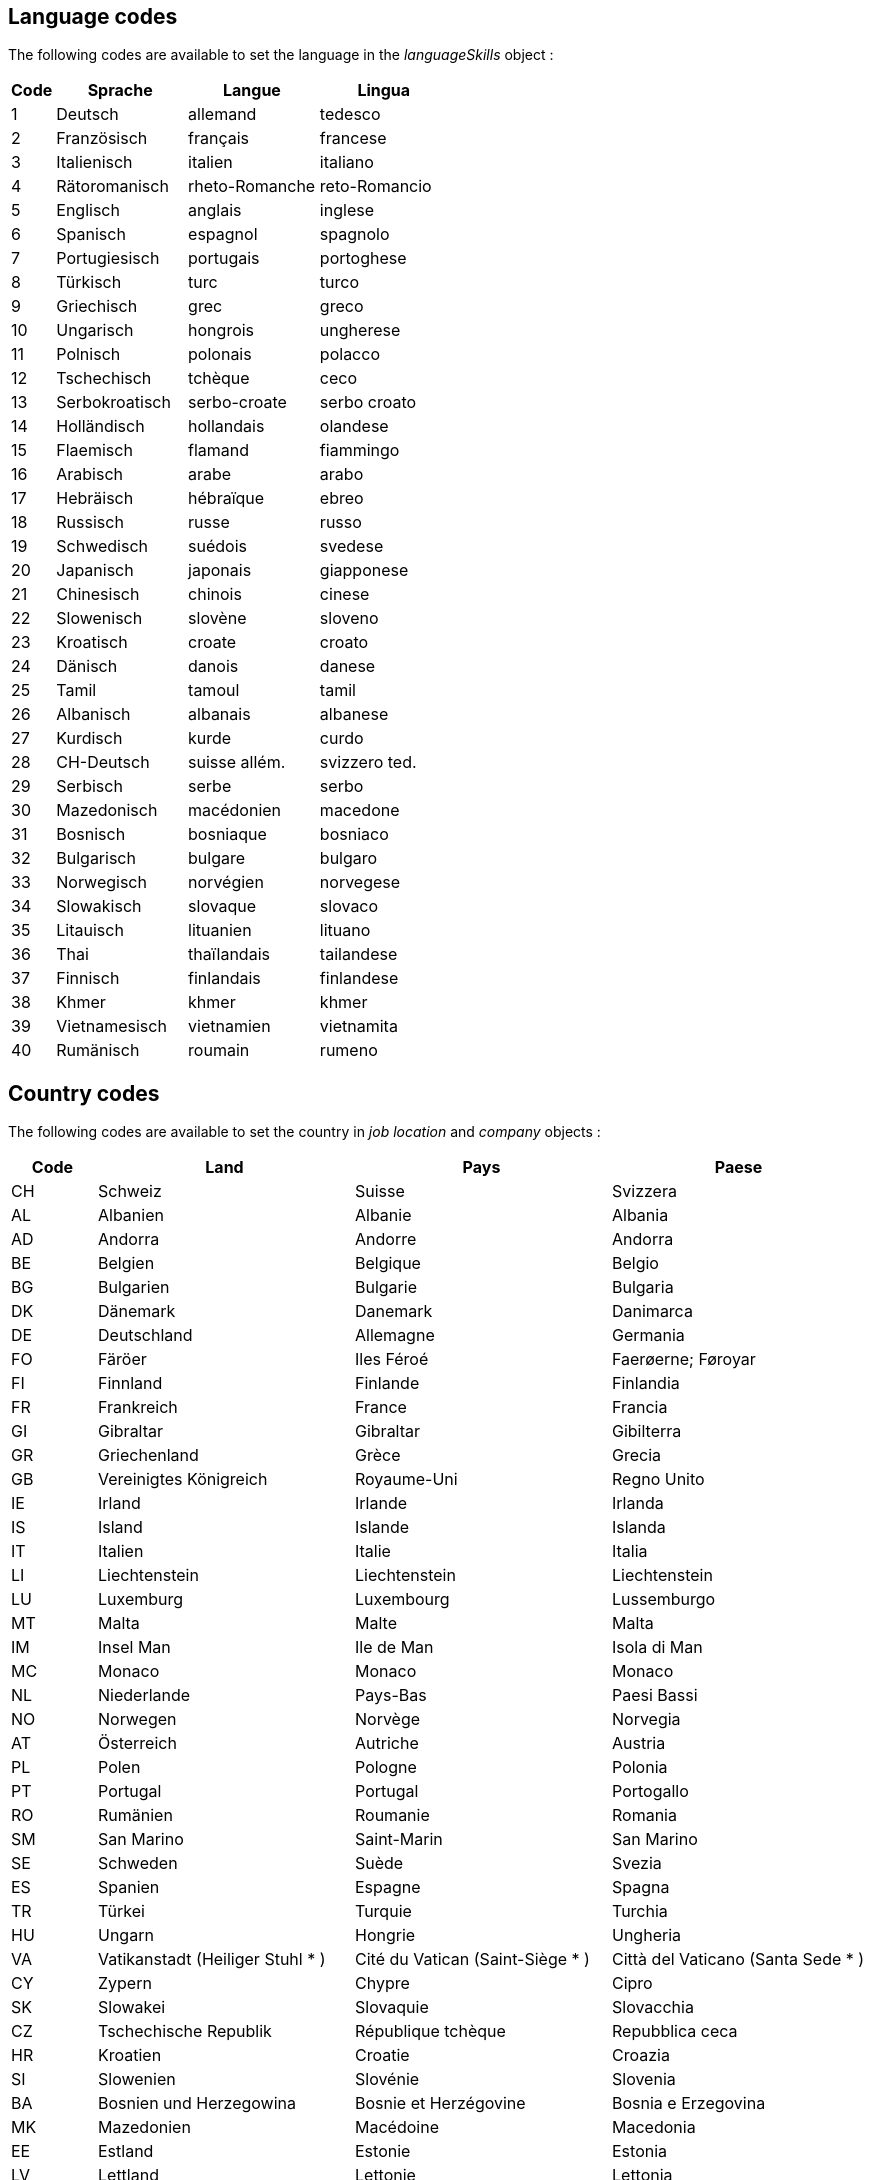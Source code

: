 
== Language codes

The following codes are available to set the language in the _languageSkills_ object :

[cols="10,30,30,30"]
|===
| Code | Sprache | Langue | Lingua

| 1 | Deutsch | allemand | tedesco
| 2 | Französisch | français | francese
| 3 | Italienisch | italien | italiano
| 4 | Rätoromanisch | rheto-Romanche | reto-Romancio
| 5 | Englisch | anglais | inglese
| 6 | Spanisch | espagnol | spagnolo
| 7 | Portugiesisch | portugais | portoghese
| 8 | Türkisch | turc | turco
| 9 | Griechisch | grec | greco
| 10 | Ungarisch | hongrois | ungherese
| 11 | Polnisch | polonais | polacco
| 12 | Tschechisch | tchèque | ceco
| 13 | Serbokroatisch | serbo-croate | serbo croato
| 14 | Holländisch | hollandais | olandese
| 15 | Flaemisch | flamand | fiammingo
| 16 | Arabisch | arabe | arabo
| 17 | Hebräisch | hébraïque | ebreo
| 18 | Russisch | russe | russo
| 19 | Schwedisch | suédois | svedese
| 20 | Japanisch | japonais | giapponese
| 21 | Chinesisch | chinois | cinese
| 22 | Slowenisch | slovène | sloveno
| 23 | Kroatisch | croate | croato
| 24 | Dänisch | danois | danese
| 25 | Tamil | tamoul | tamil
| 26 | Albanisch | albanais | albanese
| 27 | Kurdisch | kurde | curdo
| 28 | CH-Deutsch | suisse allém. | svizzero ted.
| 29 | Serbisch | serbe | serbo
| 30 | Mazedonisch | macédonien | macedone
| 31 | Bosnisch | bosniaque | bosniaco
| 32 | Bulgarisch | bulgare | bulgaro
| 33 | Norwegisch | norvégien | norvegese
| 34 | Slowakisch | slovaque | slovaco
| 35 | Litauisch | lituanien | lituano
| 36 | Thai | thaïlandais | tailandese
| 37 | Finnisch | finlandais | finlandese
| 38 | Khmer | khmer | khmer
| 39 | Vietnamesisch | vietnamien | vietnamita
| 40 | Rumänisch | roumain | rumeno
|===

== Country codes

The following codes are available to set the country in _job location_ and _company_ objects :

[cols="10,30,30,30"]
|===
| Code | Land | Pays | Paese

| CH | Schweiz | Suisse | Svizzera
| AL | Albanien | Albanie | Albania
| AD | Andorra | Andorre | Andorra
| BE | Belgien | Belgique | Belgio
| BG | Bulgarien | Bulgarie | Bulgaria
| DK | Dänemark | Danemark | Danimarca
| DE | Deutschland | Allemagne | Germania
| FO | Färöer | Iles Féroé | Faerøerne; Føroyar
| FI | Finnland | Finlande | Finlandia
| FR | Frankreich | France | Francia
| GI | Gibraltar | Gibraltar | Gibilterra
| GR | Griechenland | Grèce | Grecia
| GB | Vereinigtes Königreich | Royaume-Uni | Regno Unito
| IE | Irland | Irlande | Irlanda
| IS | Island | Islande | Islanda
| IT | Italien | Italie | Italia
| LI | Liechtenstein | Liechtenstein | Liechtenstein
| LU | Luxemburg | Luxembourg | Lussemburgo
| MT | Malta | Malte | Malta
| IM | Insel Man | Ile de Man | Isola di Man
| MC | Monaco | Monaco | Monaco
| NL | Niederlande | Pays-Bas | Paesi Bassi
| NO | Norwegen | Norvège | Norvegia
| AT | Österreich | Autriche | Austria
| PL | Polen | Pologne | Polonia
| PT | Portugal | Portugal | Portogallo
| RO | Rumänien | Roumanie | Romania
| SM | San Marino | Saint-Marin | San Marino
| SE | Schweden | Suède | Svezia
| ES | Spanien | Espagne | Spagna
| TR | Türkei | Turquie | Turchia
| HU | Ungarn | Hongrie | Ungheria
| VA | Vatikanstadt (Heiliger Stuhl * ) | Cité du Vatican (Saint-Siège * ) | Città del Vaticano (Santa Sede * )
| CY | Zypern | Chypre | Cipro
| SK | Slowakei | Slovaquie | Slovacchia
| CZ | Tschechische Republik | République tchèque | Repubblica ceca
| HR | Kroatien | Croatie | Croazia
| SI | Slowenien | Slovénie | Slovenia
| BA | Bosnien und Herzegowina | Bosnie et Herzégovine | Bosnia e Erzegovina
| MK | Mazedonien | Macédoine | Macedonia
| EE | Estland | Estonie | Estonia
| LV | Lettland | Lettonie | Lettonia
| LT | Litauen | Lituanie | Lituania
| MD | Moldova | Moldova | Moldova
| RU | Russland | Russie | Russia
| UA | Ukraine | Ukraine | Ucraina
| BY | Belarus | Bélarus | Belarus; Bielorussia
| UK | Alderney | Alderney | Alderney
| JE | Jersey | Jersey | Jersey
| GG | Guernsey | Guernesey | Guernsey
| SJ | Svalbard und Jan Mayen | Svalbard et île Jan Mayen | Svalbard e Jan Mayen
| AX | Alandinseln | Iles d'Aland | Isole di Aland
| GQ | Äquatorialguinea | Guinée équatoriale | Guinea equatoriale
| ET | Äthiopien | Ethiopie | Etiopia
| DJ | Dschibuti | Djibouti | Gibuti
| DZ | Algerien | Algérie | Algeria
| AO | Angola | Angola | Angola
| BW | Botsuana | Botswana | Botswana
| BI | Burundi | Burundi | Burundi
| BJ | Benin | Bénin | Benin
| CI | Côte d'Ivoire | Côte d'Ivoire | Côte d'Ivoire
| GA | Gabun | Gabon | Gabon
| GM | Gambia | Gambie | Gambia
| GH | Ghana | Ghana | Ghana
| GW | Guinea-Bissau | Guinée-Bissau | Guinea-Bissau
| GN | Guinea | Guinée | Guinea
| CM | Kamerun | Cameroun | Camerun
| IC | Kanarische Inseln | Iles Canaries | Isole Canarie
| CV | Kap Verde | Cap-Vert | Capo Verde
| KE | Kenia | Kenya | Kenia
| KM | Komoren | Comores | Comore
| CG | Kongo (Brazzaville) | Congo (Brazzaville) | Congo (Brazzaville)
| CD | Kongo (Kinshasa) | Congo (Kinshasa) | Congo (Kinshasa)
| LS | Lesotho | Lesotho | Lesotho
| LR | Liberia | Libéria | Liberia
| LY | Libyen | Libye | Libia
| MG | Madagaskar | Madagascar | Madagascar
| MW | Malawi | Malawi | Malawi
| ML | Mali | Mali | Mali
| MA | Marokko | Maroc | Marocco
| MR | Mauretanien | Mauritanie | Mauritania
| MU | Mauritius | Maurice | Maurizio; Mauritius
| MZ | Mosambik | Mozambique | Mozambico
| NE | Niger | Niger | Niger
| NG | Nigeria | Nigéria | Nigeria
| BF | Burkina Faso | Burkina Faso | Burkina Faso
| RE | Reunion | Réunion | Riunione
| ZW | Simbabwe | Zimbabwe | Zimbabwe
| RW | Ruanda | Rwanda | Ruanda
| ZM | Sambia | Zambie | Zambia
| ST | São Tomé und Príncipe | Sao Tomé-et-Principe | São Tomé e Principe
| SN | Senegal | Sénégal | Senegal
| SC | Seychellen | Seychelles | Seicelle; Seychelles
| SL | Sierra Leone | Sierra Leone | Sierra Leone
| SO | Somalia | Somalie | Somalia
| ZA | Südafrika | Afrique du Sud | Sudafrica
| SD | Sudan | Soudan | Sudan
| NA | Namibia | Namibie | Namibia
| SZ | Swasiland | Swaziland | Swaziland
| TZ | Tansania | Tanzanie | Tanzania
| TG | Togo | Togo | Togo
| TD | Tschad | Tchad | Ciad
| TN | Tunesien | Tunisie | Tunisia
| UG | Uganda | Ouganda | Uganda
| EG | Ägypten | Egypte | Egitto
| CF | Zentralafrikanische Republik | République centrafricaine | Repubblica centrafricana
| YT | Mayotte | Mayotte | Mayotte
| ER | Eritrea | Erythrée | Eritrea
| IO | Britische Territorien im Indischen Ozean | Territoire britannique de l'Océan Indien | Territorio britannico dell'Oceano Indiano
| EH | Westsahara | Sahara Occidental | Sahara Occidentale
| SH | St. Helena | Sainte-Hélène | Sant'Elena
| AR | Argentinien | Argentine | Argentina
| BS | Bahamas | Bahamas | Bahamas
| BB | Barbados | Barbade | Barbados
| BM | Bermuda | Bermudes | Bermuda
| BO | Bolivien | Bolivie | Bolivia
| BR | Brasilien | Brésil | Brasile
| CL | Chile | Chili | Cile
| CR | Costa Rica | Costa Rica | Costa Rica
| DO | Dominikanische Republik | République dominicaine | Repubblica dominicana
| EC | Ecuador | Equateur | Ecuador
| SV | El Salvador | El Salvador | El Salvador
| FK | Falklandinseln | Iles Falkland | Isole Falkland; Isole Malvine
| GL | Grönland | Groenland | Groenlandia
| GP | Guadeloupe | Guadeloupe | Guadalupa
| GT | Guatemala | Guatemala | Guatemala
| GF | Französisch-Guyana; Französisch-Guayana | Guyane Française | Guiana Francese
| GY | Guyana | Guyana | Guyana
| HT | Haiti | Haïti | Haiti
| BZ | Belize | Belize | Belize
| HN | Honduras | Honduras | Honduras
| JM | Jamaika | Jamaïque | Giamaica
| CA | Kanada | Canada | Canada
| CO | Kolumbien | Colombie | Colombia
| CU | Kuba | Cuba | Cuba
| MQ | Martinique | Martinique | Martinica
| MX | Mexiko | Mexique | Messico
| NI | Nicaragua | Nicaragua | Nicaragua
| PA | Panama | Panama | Panama
| PY | Paraguay | Paraguay | Paraguay
| PE | Peru | Pérou | Perù
| PR | Puerto Rico | Porto Rico | Portorico
| PM | St. Pierre und Miquelon | Saint-Pierre-et-Miquelon | Saint-Pierre e Miquelon
| SR | Suriname | Suriname | Suriname
| VU | Vanuatu | Vanuatu | Vanuatu
| NC | Neukaledonien | Nouvelle-Calédonie | Nuova Caledonia
| NZ | Neuseeland | Nouvelle-Zélande | Nuova Zelanda
| PG | Papua-Neuguinea | Papouasie-Nouvelle-Guinée | Papua Nuova Guinea
| TO | Tonga | Tonga | Tonga
| WF | Wallis und Futuna | Wallis-et-Futuna | Wallis e Futuna
| WS | Samoa | Samoa | Samoa
| SB | Salomoninseln | Iles Salomon | Isole Salomone
| TV | Tuvalu | Tuvalu | Tuvalu
| KI | Kiribati | Kiribati | Kiribati
| MH | Marshallinseln | Iles Marshall | Isole Marshall
| FM | Mikronesien | Micronésie | Micronesia
| PW | Palau | Palaos; Belau; Palau | Palau
| AS | Amerikanisch-Samoa | Samoa américaines | Samoa americane
| MP | Nördliche Marianen | Mariannes du Nord | Marianne del Nord
| GU | Guam | Guam | Guam
| UM | Johnstoninsel | Ile Johnston | Isola Johnston
| CC | Kokosinseln | Iles Cocos (Keeling) | Isole Cocos
| HM | Heard und McDonaldinseln | Iles Heard et McDonald | Isole Heard e McDonald
| NF | Norfolkinsel | Ile Norfolk | Isola Norfolk
| CX | Weihnachtsinsel | Ile Christmas (Australie) | Isola Christmas
| PF | Französisch-Polynesien | Polynésie française | Polinesia francese
| CK | Cookinseln | Iles Cook | Isole Cook
| NU | Niue | Nioué | Niue
| TK | Tokelau | Tokélau; Tokélaou | Tokelau
| PN | Pitcairninseln | Iles Pitcairn | Isole Pitcairn
| AQ | Antarktis | Antarctique | Antartide
| BV | Bouvetinsel | Ile Bouvet | Isola Bouvet
| TF | Südliches Eismeer (F); Französische Süd- und Antarktisgebiete | Terres australes (F), TAAF | Territori australi francesi
| XZ | Kosovo | Kosovo | Kosovo
| RS | Serbien | Serbie | Serbia
| ME | Montenegro | Monténégro | Montenegro
| TT | Trinidad und Tobago | Trinité-et-Tobago | Trinidad e Tobago
| UY | Uruguay | Uruguay | Uruguay
| VE | Venezuela | Venezuela | Venezuela
| US | Vereinigte Staaten | Etats-Unis | Stati Uniti (d'America)
| DM | Dominica | Dominique | Dominica
| GD | Grenada | Grenade | Grenada
| AG | Antigua und Barbuda | Antigua-et-Barbuda | Antigua e Barbuda
| LC | St. Lucia | Sainte-Lucie | Santa Lucia
| VC | St. Vincent und die Grenadinen | Saint-Vincent-et-les Grenadines | Saint Vincent e Grenadine
| KN | St. Kitts und Nevis | Saint-Kitts-et-Nevis | Saint Kitts e Nevis
| AI | Anguilla | Anguilla | Anguilla
| VI | Jungferninseln (USA) | Iles Vierges américaines | Isole Vergini americane
| KY | Kaimaninseln | Iles Cayman | Isole Cayman
| TC | Turks- und Caicosinseln | Iles Turques et Caïques; Iles Turks-et-Caicos | Isole Turks e Caicos
| MS | Montserrat | Montserrat | Monserrat
| VG | Jungferninseln (UK) | Iles Vierges britanniques | Isole Vergini britanniche
| AN | Niederländische Antillen | Antilles néerlandaises | Antille olandesi
| AW | Aruba | Aruba | Aruba
| GS | Südgeorgien und Südliche Sandwichinseln | Géorgie du Sud et Iles Sandwich du Sud | Isole Georgia del Sud e Sandwich del Sud
| AF | Afghanistan | Afghanistan | Afghanistan
| BH | Bahrain | Bahreïn | Bahrein
| BT | Bhutan | Bhoutan | Bhutan
| BN | Brunei Darussalam | Brunéi Darussalam | Brunei Darussalam
| MM | Myanmar | Myanmar | Myanmar
| LK | Sri Lanka | Sri Lanka | Sri Lanka
| TW | China (Taiwan) | Chine (Taïwan) | Cina (Taiwan)
| CN | China | Chine | Cina
| HK | Hongkong | Hong Kong | Hong Kong
| IN | Indien | Inde | India
| ID | Indonesien | Indonésie | Indonesia
| IQ | Irak | Irak | Iraq
| IR | Iran | Iran | Iran
| IL | Israel | Israël | Israele
| JP | Japan | Japon | Giappone
| YE | Jemen | Yémen | Yemen
| JO | Jordanien | Jordanie | Giordania
| KH | Kambodscha | Cambodge | Cambogia
| QA | Katar | Qatar | Qatar
| KW | Kuwait | Koweït | Kuwait
| LA | Laos | Laos | Laos
| LB | Libanon | Liban | Libano
| MO | Macao | Macao | Macao
| MY | Malaysia | Malaisie | Malaysia
| MV | Malediven | Maldives | Maldive
| OM | Oman | Oman | Oman
| MN | Mongolei | Mongolie | Mongolia
| NP | Nepal | Népal | Nepal
| KP | Korea (Nord-) | Corée (Nord) | Corea (Nord)
| AE | Vereinigte Arabische Emirate | Emirats arabes unis | Emirati arabi uniti
| PK | Pakistan | Pakistan | Pakistan
| PH | Philippinen | Philippines | Filippine
| SA | Saudi-Arabien | Arabie saoudite | Arabia Saudita
| SG | Singapur | Singapour | Singapore
| KR | Korea (Süd-) | Corée (Sud) | Corea (Sud)
| SY | Syrien | Syrie | Siria
| TH | Thailand | Thaïlande | Thailandia
| VN | Vietnam | Vietnam; Viêt Nam | Vietnam
| BD | Bangladesch | Bangladesh | Bangladesh
| TL | Timor-Leste | Timor-Leste | Timor-Leste
| PS | Palästina | Palestine | Palestina
| AM | Armenien | Arménie | Armenia
| AZ | Aserbaidschan | Azerbaïdjan | Azerbaigian
| GE | Georgien | Géorgie | Georgia
| KZ | Kasachstan | Kazakhstan | Kazakstan
| KG | Kirgisistan | Kirghizistan | Kirghizistan
| TJ | Tadschikistan | Tadjikistan | Tagikistan
| TM | Turkmenistan | Turkménistan | Turkmenistan
| UZ | Usbekistan | Ouzbékistan | Uzbekistan
| AU | Australien | Australie | Australia
| FJ | Fidschi-Inseln | Iles Fidji | Isole Figi
| NR | Nauru | Nauru | Nauru
| MF | Saint-Martin (Frankreich) | Saint-Martin (France) | Saint-Martin (Francia)
| BL | Saint-Barthélemy | Saint-Barthélemy | Saint-Barthélemy
| CW | Curaçao | Curaçao | Curaçao
| SX | Sint Maarten (Niederlande) | Sint Maarten (Pays-Bas) | Sint Maarten (Paesi Bassi)
| BQ | Bonaire, Saint Eustatius und Saba | Bonaire, Saint Eustatius et Saba | Bonaire, Saint Eustatius e Saba
| SS | Südsudan | Soudan du Sud | Sudan del Sud
|===

== Cancellation reason codes

The following codes are available to set the cancellation reason :

[cols="10,90"]
|===
| Code | Reason

| 1 | The position has been filled
| 2 | Enough candidates have been found
| 3 | Other reason
|===
